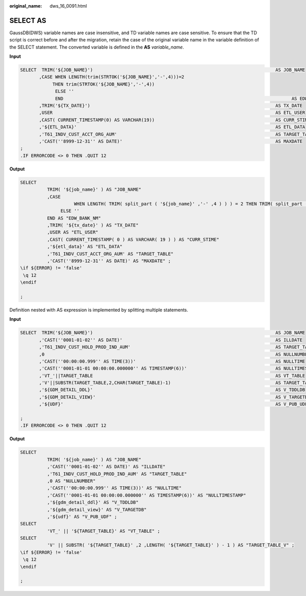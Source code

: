 :original_name: dws_16_0091.html

.. _dws_16_0091:

SELECT AS
=========

GaussDB(DWS) variable names are case insensitive, and TD variable names are case sensitive. To ensure that the TD script is correct before and after the migration, retain the case of the original variable name in the variable definition of the SELECT statement. The converted variable is defined in the **AS** *variable_name*.

**Input**

.. code-block::

   SELECT  TRIM('${JOB_NAME}')                                                                    AS JOB_NAME
          ,CASE WHEN LENGTH(trim(STRTOK('${JOB_NAME}','-',4)))=2
               THEN trim(STRTOK('${JOB_NAME}','-',4))
                ELSE ''
                END                                                                                     AS EDW_BANK_NM
          ,TRIM('${TX_DATE}')                                                                     AS TX_DATE
          ,USER                                                                                   AS ETL_USER
          ,CAST( CURRENT_TIMESTAMP(0) AS VARCHAR(19))                                             AS CURR_STIME
          ,'${ETL_DATA}'                                                                          AS ETL_DATA
          ,'T61_INDV_CUST_ACCT_ORG_AUM'                                                           AS TARGET_TABLE
          ,'CAST(''8999-12-31'' AS DATE)'                                                         AS MAXDATE
   ;
   .IF ERRORCODE <> 0 THEN .QUIT 12

**Output**

.. code-block::

   SELECT
             TRIM( '${job_name}' ) AS "JOB_NAME"
             ,CASE
                       WHEN LENGTH( TRIM( split_part ( '${job_name}' ,'-' ,4 ) ) ) = 2 THEN TRIM( split_part ( '${job_name}' ,'-' ,4 ) )
                  ELSE ''
             END AS "EDW_BANK_NM"
             ,TRIM( '${tx_date}' ) AS "TX_DATE"
             ,USER AS "ETL_USER"
             ,CAST( CURRENT_TIMESTAMP( 0 ) AS VARCHAR( 19 ) ) AS "CURR_STIME"
             ,'${etl_data}' AS "ETL_DATA"
             ,'T61_INDV_CUST_ACCT_ORG_AUM' AS "TARGET_TABLE"
             ,'CAST(''8999-12-31'' AS DATE)' AS "MAXDATE" ;
   \if ${ERROR} != 'false'
    \q 12
   \endif

   ;

Definition nested with AS expression is implemented by splitting multiple statements.

**Input**

.. code-block::

   SELECT  TRIM('${JOB_NAME}')                                                                    AS JOB_NAME
          ,'CAST(''0001-01-02'' AS DATE)'                                                         AS ILLDATE
          ,'T61_INDV_CUST_HOLD_PROD_IND_AUM'                                                      AS TARGET_TABLE
          ,0                                                                                      AS NULLNUMBER
          ,'CAST(''00:00:00.999'' AS TIME(3))'                                                    AS NULLTIME
          ,'CAST(''0001-01-01 00:00:00.000000'' AS TIMESTAMP(6))'                                 AS NULLTIMESTAMP
          ,'VT_'||TARGET_TABLE                                                                    AS VT_TABLE
          ,'V'||SUBSTR(TARGET_TABLE,2,CHAR(TARGET_TABLE)-1)                                       AS TARGET_TABLE_V
          ,'${GDM_DETAIL_DDL}'                                                                    AS V_TDDLDB
          ,'${GDM_DETAIL_VIEW}'                                                                   AS V_TARGETDB
          ,'${UDF}'                                                                               AS V_PUB_UDF

   ;
   .IF ERRORCODE <> 0 THEN .QUIT 12

**Output**

.. code-block::

   SELECT
             TRIM( '${job_name}' ) AS "JOB_NAME"
             ,'CAST(''0001-01-02'' AS DATE)' AS "ILLDATE"
             ,'T61_INDV_CUST_HOLD_PROD_IND_AUM' AS "TARGET_TABLE"
             ,0 AS "NULLNUMBER"
             ,'CAST(''00:00:00.999'' AS TIME(3))' AS "NULLTIME"
             ,'CAST(''0001-01-01 00:00:00.000000'' AS TIMESTAMP(6))' AS "NULLTIMESTAMP"
             ,'${gdm_detail_ddl}' AS "V_TDDLDB"
             ,'${gdm_detail_view}' AS "V_TARGETDB"
             ,'${udf}' AS "V_PUB_UDF" ;
   SELECT
             'VT_' || '${TARGET_TABLE}' AS "VT_TABLE" ;
   SELECT
             'V' || SUBSTR( '${TARGET_TABLE}' ,2 ,LENGTH( '${TARGET_TABLE}' ) - 1 ) AS "TARGET_TABLE_V" ;
   \if ${ERROR} != 'false'
    \q 12
   \endif

   ;
